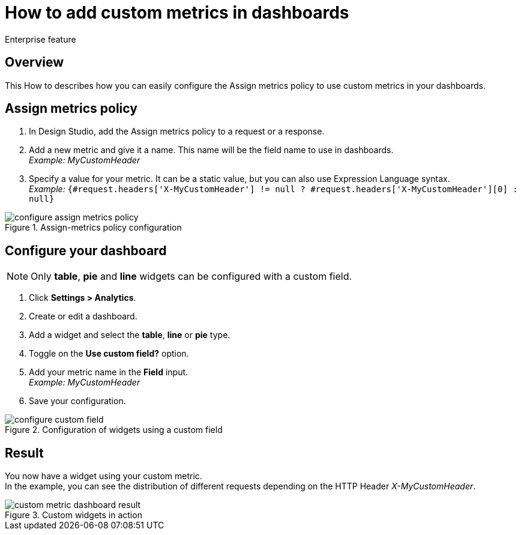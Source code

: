 = How to add custom metrics in dashboards
:page-sidebar: apim_3_4_sidebar
:page-permalink: apim/3.4/apim_how_to_add_custom_metrics_in_dashboards.html
:page-folder: apim/3.4/how-tos
:page-description: Gravitee.io API Management - How To
:page-keywords: Gravitee.io, API Platform, API Management, API Gateway, oauth2, openid, documentation, manual, guide, reference, api, how-to, custom, metric, dashboard
:page-layout: apim3x


[label label-enterprise]#Enterprise feature#


== Overview

This How to describes how you can easily configure the Assign metrics policy to use custom metrics in your dashboards.

== Assign metrics policy

. In Design Studio, add the Assign metrics policy to a request or a response.
. Add a new metric and give it a name. This name will be the field name to use in dashboards. +
_Example: MyCustomHeader_
. Specify a value for your metric. It can be a static value, but you can also use Expression Language syntax. +
_Example:_ `{#request.headers['X-MyCustomHeader'] != null ? #request.headers['X-MyCustomHeader'][0] : null}`

.Assign-metrics policy configuration
image::apim/3.x/how-tos/configure-custom-metrics/configure-assign-metrics-policy.png[]

== Configure your dashboard
NOTE: Only *table*, *pie* and *line* widgets can be configured with a custom field.

. Click *Settings > Analytics*.
. Create or edit a dashboard.
. Add a widget and select the *table*, *line* or *pie* type.
. Toggle on the *Use custom field?* option.
. Add your metric name in the *Field* input. +
_Example: MyCustomHeader_
. Save your configuration.

.Configuration of widgets using a custom field
image::apim/3.x/how-tos/configure-custom-metrics/configure-custom-field.png[]

== Result
You now have a widget using your custom metric. +
In the example, you can see the distribution of different requests depending on the HTTP Header _X-MyCustomHeader_.

.Custom widgets in action
image::apim/3.x/how-tos/configure-custom-metrics/custom-metric-dashboard-result.png[]
